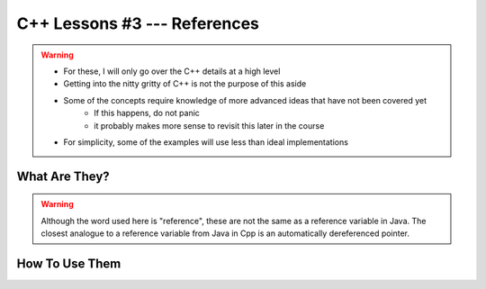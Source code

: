 *****************************
C++ Lessons #3 --- References
*****************************

.. warning::

    * For these, I will only go over the C++ details at a high level
    * Getting into the nitty gritty of C++ is not the purpose of this aside
    * Some of the concepts require knowledge of more advanced ideas that have not been covered yet
        * If this happens, do not panic
        * it probably makes more sense to revisit this later in the course
    * For simplicity, some of the examples will use less than ideal implementations


What Are They?
==============

.. warning::

    Although the word used here is "reference", these are not the same as a reference variable in Java. The closest
    analogue to a reference variable from Java in Cpp is an automatically dereferenced pointer.



How To Use Them
===============




